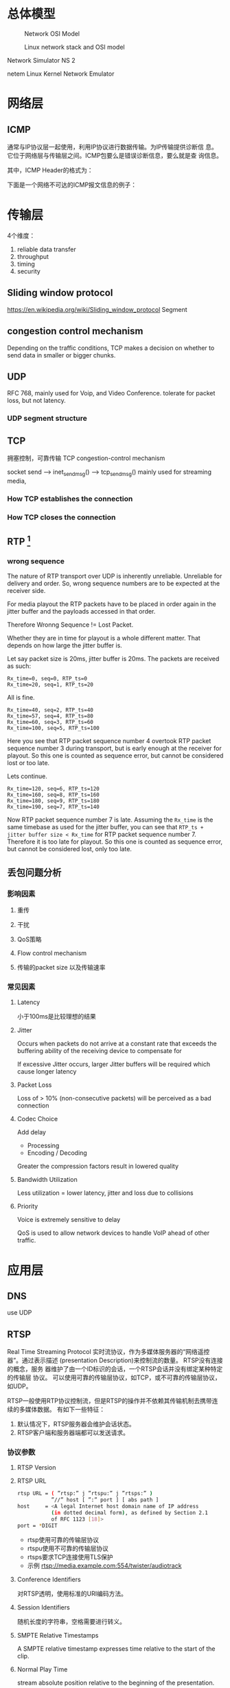 #+STARTUP: overview
#+STARTUP: hidestars
#+OPTIONS:    H:3 num:nil toc:t \n:nil ::t |:t ^:t -:t f:t *:t tex:t d:(HIDE) tags:not-in-toc
#+HTML_HEAD: <link rel="stylesheet" title="Standard" href="css/worg.css" type="text/css" />


* 总体模型

  #+CAPTION: Network OSI Model
  [[./images/2016/2016050601.png]]

  #+CAPTION: Linux network stack and OSI model
  [[./images/2016/2016052001.png]]
  
  Network Simulator NS 2

  netem  Linux Kernel Network Emulator
* 网络层

** ICMP
   通常与IP协议层一起使用，利用IP协议进行数据传输。为IP传输提供诊断信
   息。它位于网络层与传输层之间。ICMP包要么是错误诊断信息，要么就是查
   询信息。

   [[./images/2016/2016052301.png]]

   其中，ICMP Header的格式为：

   [[./images/2016/2016052302.png]]

   下面是一个网络不可达的ICMP报文信息的例子：
   [[./images/2016/2016052303.png]]

* 传输层
  4个维度：
  1. reliable data transfer
  2. throughput
  3. timing
  4. security

** Sliding window protocol
    https://en.wikipedia.org/wiki/Sliding_window_protocol
   Segment

** congestion control mechanism
    Depending on the traffic conditions, TCP makes a decision on
    whether to send data in smaller or bigger chunks.

** UDP
   RFC 768,  mainly used for Voip, and Video Conference.  tolerate for
   packet loss, but not latency.
*** UDP segment structure
    [[./images/2016/2016050402.png]]

** TCP
   拥塞控制，可靠传输 TCP congestion-control mechanism
   
   socket send  --> inet_sendmsg() --> tcp_sendmsg()
   mainly used for streaming media, 

*** How TCP establishes the connection
      [[./images/2016/2016092701.jpg]]

*** How TCP closes the connection
     [[./images/2016/2016092702.jpg]]
** RTP [fn:1]
    
*** wrong sequence
    The nature of RTP transport over UDP is inherently
    unreliable. Unreliable for delivery and order. So, wrong sequence
    numbers are to be expected at the receiver side. 

    For media playout the RTP packets have to be placed in order again
    in the jitter buffer and the payloads accessed in that order. 

    Therefore Wronng Sequence != Lost Packet.

    Whether they are in time for playout is a whole different
    matter. That depends on how large the jitter buffer is.

    Let say packet size is 20ms, jitter buffer is 20ms. The packets
    are received as such:
    #+BEGIN_EXAMPLE
      Rx_time=0, seq=0, RTP_ts=0
      Rx_time=20, seq=1, RTP_ts=20    
    #+END_EXAMPLE

    All is fine.
    #+BEGIN_EXAMPLE
      Rx_time=40, seq=2, RTP_ts=40
      Rx_time=57, seq=4, RTP_ts=80
      Rx_time=60, seq=3, RTP_ts=60
      Rx_time=100, seq=5, RTP_ts=100    
    #+END_EXAMPLE

    Here you see that RTP packet sequence number 4 overtook RTP packet
    sequence number 3 during transport, but is early enough at the
    receiver for playout. So this one is counted as sequence error,
    but cannot be considered lost or too late.

    Lets continue.
    #+BEGIN_EXAMPLE
      Rx_time=120, seq=6, RTP_ts=120
      Rx_time=160, seq=8, RTP_ts=160
      Rx_time=180, seq=9, RTP_ts=180
      Rx_time=190, seq=7, RTP_ts=140    
    #+END_EXAMPLE

    Now RTP packet sequence number 7 is late. Assuming the =Rx_time= is
    the same timebase as used for the jitter buffer, you can see that
    =RTP_ts + jitter buffer size < Rx_time= for RTP packet sequence
    number 7. Therefore it is too late for playout. So this one is
    counted as sequence error, but cannot be considered lost, only too
    late.

** 丢包问题分析

*** 影响因素
**** 重传

**** 干扰

**** QoS策略

**** Flow control mechanism

**** 传输的packet size 以及传输速率 

*** 常见因素
    
**** Latency
     小于100ms是比较理想的结果
**** Jitter
     Occurs when packets do not arrive at a constant rate that exceeds
     the buffering ability of the receiving device to compensate for
     
     If excessive Jitter occurs, larger Jitter buffers will be
     required which cause longer latency
     
**** Packet Loss
     Loss of > 10% (non-consecutive packets) will be perceived as a
     bad connection

**** Codec Choice
     Add delay
     - Processing
     - Encoding / Decoding

     Greater the compression factors result in lowered quality

**** Bandwidth Utilization
     Less utilization = lower latency, jitter and loss due to
     collisions

**** Priority
     Voice is extremely sensitive to delay

     QoS is used to allow network devices to handle VoIP ahead of
     other traffic. 

* 应用层

** DNS
    use UDP
** RTSP
   Real Time Streaming Protocol
   实时流协议，作为多媒体服务器的“网络遥控器”。通过表示描述
   (presentation Description)来控制流的数量。 RTSP没有连接的概念，服务
   器维护了由一个ID标识的会话，一个RTSP会话并没有绑定某种特定的传输层
   协议。 可以使用可靠的传输层协议，如TCP，或不可靠的传输层协议，如UDP。

   RTSP一般使用RTP协议控制流，但是RTSP的操作并不依赖其传输机制去携带连
   续的多媒体数据。 有如下一些特征：
   1. 默认情况下，RTSP服务器会维护会话状态。
   2. RTSP客户端和服务器端都可以发送请求。

*** 协议参数
    
**** RTSP Version
     
**** RTSP URL
     #+BEGIN_SRC sh
       rtsp URL = ( ”rtsp:” j ”rtspu:” j ”rtsps:” )
                  ”//” host [ ”:” port ] [ abs path ]
       host     = <A legal Internet host domain name of IP address
                  (in dotted decimal form), as defined by Section 2.1
                  of RFC 1123 [18]>
       port = *DIGIT     
     #+END_SRC

     - rtsp使用可靠的传输层协议
     - rtspu使用不可靠的传输层协议
     - rtsps要求TCP连接使用TLS保护
     - 示例
       rtsp://media.example.com:554/twister/audiotrack

**** Conference Identifiers
     对RTSP透明，使用标准的URI编码方法。 

**** Session Identifiers
     随机长度的字符串，空格需要进行转义。

**** SMPTE Relative Timestamps
     A SMPTE relative timestamp expresses time relative to the start
     of the clip.

**** Normal Play Time
     stream absolute position relative to the beginning of the
     presentation.

**** Absolute Time
     绝对时间

**** Option Tags
     Option tags are unique identifiers used to designate new options
     in RTSP.

*** RTSP Message
    RTSP是一种基于文本的协议，使用UTF-8编码。
    
**** Message Types

**** Message Headers

**** Message Body

**** Message Length
     
*** General Header Fields
    #+BEGIN_SRC sh
      general-header = Cache-Control ; Section 12.8
                     |    Connection ; Section 12.10
                     |      Date     ; Section 12.18
                     |      Via      ; Section 12.43           
    #+END_SRC

*** Request
    从客户端或者服务器发出。
    #+BEGIN_SRC sh
      Request =    Request-Line   ; Section 6.1
              ,*(   general-header ; Section 5
              |    request-header ; Section 6.2
              |   entity-header ) ; Section 8.1
                      CRLF
                 [ message-body ] ; Section 4.3    
    #+END_SRC

**** Request Line
     [[./images/2016/2016050501.png]]

**** Request Header Fields
     [[./images/2016/2016050502.png]]

*** Response
    [[./images/2016/2016050503.png]]

**** =Status-Line=
     The first line of a Response message is the =Status-Line=

     =Status-Line= = =RTSP-Version= SP =Status-Code= SP =Reason-Phrase= CRLF

     1. Status Code and Reason Phrase
        - 1xx: Informational - Request received, continuing process
        - 2xx: Success - The action was successfully received,
          understood, and accepted
        - 3xx: Redirection - Further action must be taken in order to
          complete the request
        - 4xx: Client Error - The request contains bad syntax or
          cannot be fulfilled
        - 5xx: Server Error - The server failed to fulfill an
          apparently valid request

       Status Code有如下一些：
        [[./images/2016/2016050504.png]]

**** Response Header Fields
     [[./images/2016/2016050505.png]]

*** Entity
    Entity一般包含Header和Body部分，有些Response只包含Entity Header。
    
**** Header
     [[./images/2016/2016050901.png]]

     Extension-header机制可以允许定义扩展的 =entity-header= 的域，而不
     用改变协议。

**** Body

*** Connections
    RTSP请求可以通过三种方式进行传输：
    1. 持久连接传输，即用于多个请求、响应业务。
    2. 每次请求和响应进行一次连接。
    3. 无连接。

    RTSP URI可以看出是哪种传输方式。比如 =rtsp= 表示持久连接，而
    =rtspu= 则表示无连接传输。对于持久连接，服务器和客户端都可以发送请
    求与响应。

    客户端可以连接发送几个请求，而不用等待每个响应，服务器则需要按照请
    求收到的顺序发送响应。

    除了多播的请求，所有的请求必须得到确认，发送请求在RRT(round trip time)
    时间内如果没有收到确认，则需要重发。如果RTSP是通过可靠的传输层协议
    传输的，则RTSP请求不需要进行重传，由底层传输层去保证。

    每个请求在CSeq头部携带了序号，每次不同的请求序号会加1. 重传的请求
    CSeq的值应该跟被重传的请求中的CSeq值一致。

*** Method Definitions
    
    [[./images/2016/2016050902.png]]

    
**** OPTIONS
     该请求可以在任何时间发出。客户端也可以发出非标准请求，不过影响服
     务器端的状态。

     [[./images/2016/2016051001.png]]

     服务器回应如下：
     [[./images/2016/2016051002.png]]

**** DESCRIBE
     获取presentation或媒体对象的描述
     Accept表明客户端接受的描述格式
     [[./images/2016/2016051003.png]]

     DESCRIBE的响应应该包含所描述的资源的所有媒体初始化信息。

**** ANNOUNCE
     如果是从客户端向服务器端发送的，则表示客户端将相关描述信息发送到服务
     器端。如果是从服务器端发送给客户端，则表示服务器端向客户端实时更
     新会话的描述信息。

**** SETUP
     该请求指定了用于流媒体的传输机制。 
     [[./images/2016/2016051004.png]]

     服务器端在回应SETUP请求时，会产生一个会话ID，如果SETUP请求中包含
     了会议ID，则服务器会将该请求绑定到已经存在的会话当中，否则会返回
     459的错误。 

**** PLAY
     PLAY方法告知服务器端开始发送数据。示例如下：

     [[./images/2016/2016051005.png]]

**** PAUSE
     暂停流的传送。

**** TEARDOWN
     停止流传送，释放资源。

**** =GET PARAMETER=
     获取参数

**** =SET PARAMETER=
     设置参数

**** REDIRECT
     重定向到另一个服务器。

**** RECORD
     记录一段媒体数据。

* Footnotes

[fn:1] http://www.cs.columbia.edu/~hgs/rtp/faq.html


Linux Advanced Routing & Traffic Control HOWTO
http://www.lartc.org/howto/index.html



https://blog.packagecloud.io/eng/2016/06/22/monitoring-tuning-linux-networking-stack-receiving-data/
